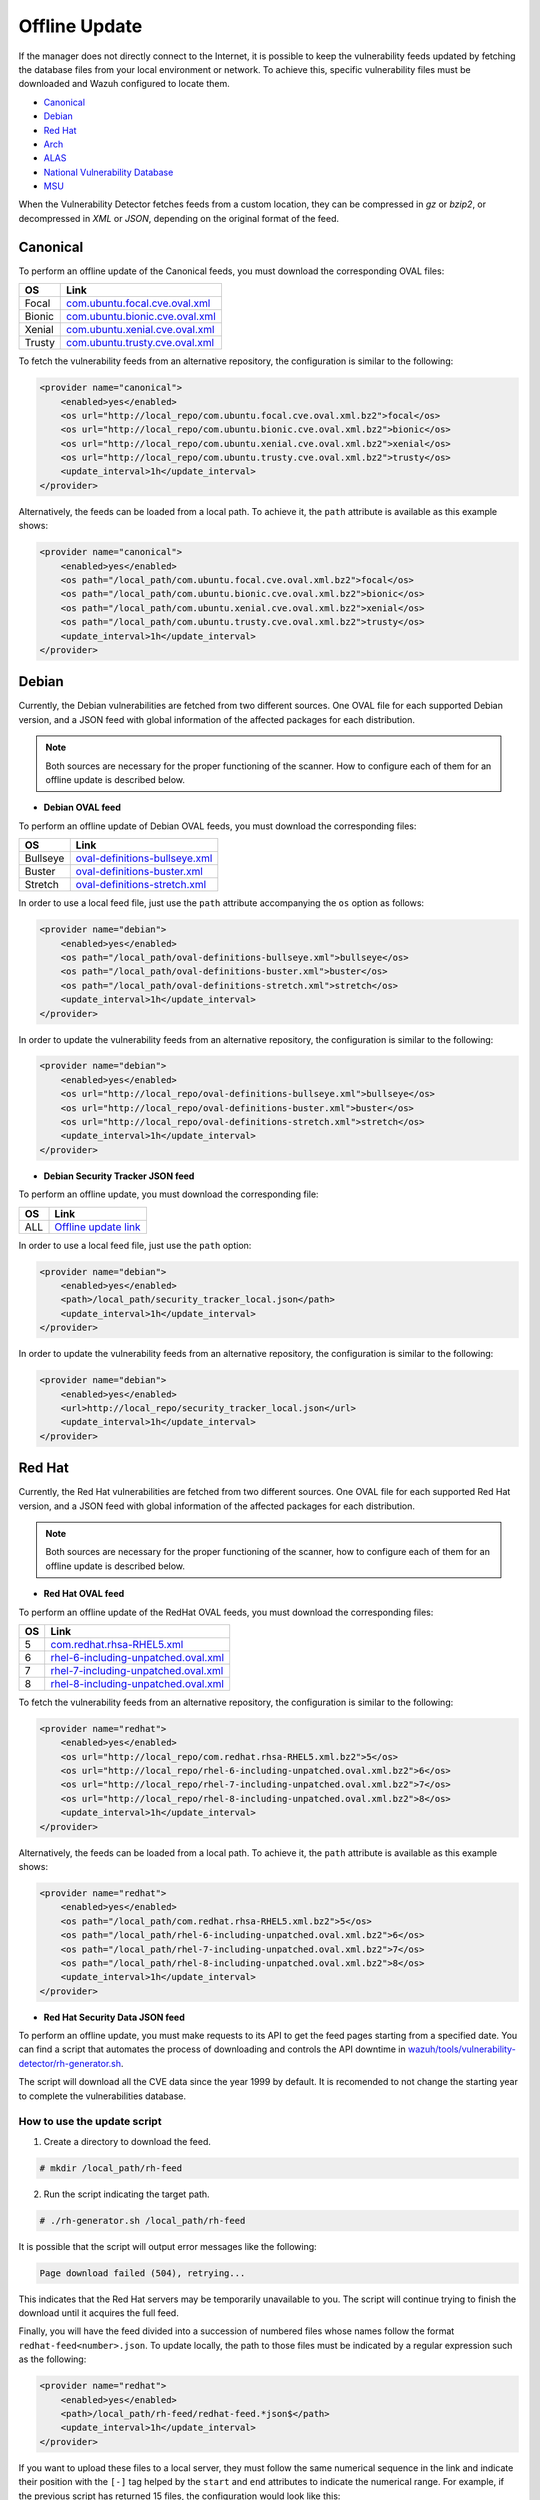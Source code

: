 .. Copyright (C) 2022 Wazuh, Inc.

.. meta::
    :description: Learn more about how to perform the offline update of the Wazuh Vulnerability Detector in this section of our documentation.

.. vu_offline_update:

Offline Update
==============

If the manager does not directly connect to the Internet, it is possible to keep the vulnerability feeds updated by fetching the database files from your local environment or network. To achieve this, specific vulnerability files must be downloaded and Wazuh configured to locate them.

- `Canonical`_
- `Debian`_
- `Red Hat`_
- `Arch`_
- `ALAS`_
- `National Vulnerability Database`_
- `MSU`_

When the Vulnerability Detector fetches feeds from a custom location, they can be compressed in `gz` or `bzip2`, or decompressed in `XML` or `JSON`, depending on the original format of the feed.

Canonical
^^^^^^^^^

To perform an offline update of the Canonical feeds, you must download the corresponding OVAL files:

+------------+----------------------------------------------------------------------------------------------------------------------+
| OS         | Link                                                                                                                 |
+============+======================================================================================================================+
| Focal      | `com.ubuntu.focal.cve.oval.xml <https://security-metadata.canonical.com/oval/com.ubuntu.focal.cve.oval.xml.bz2>`_    |
+------------+----------------------------------------------------------------------------------------------------------------------+
| Bionic     | `com.ubuntu.bionic.cve.oval.xml <https://security-metadata.canonical.com/oval/com.ubuntu.bionic.cve.oval.xml.bz2>`_  |
+------------+----------------------------------------------------------------------------------------------------------------------+
| Xenial     | `com.ubuntu.xenial.cve.oval.xml <https://security-metadata.canonical.com/oval/com.ubuntu.xenial.cve.oval.xml.bz2>`_  |
+------------+----------------------------------------------------------------------------------------------------------------------+
| Trusty     | `com.ubuntu.trusty.cve.oval.xml <https://security-metadata.canonical.com/oval/com.ubuntu.trusty.cve.oval.xml.bz2>`_  |
+------------+----------------------------------------------------------------------------------------------------------------------+

To fetch the vulnerability feeds from an alternative repository, the configuration is similar to the following:

.. code-block:: xml

    <provider name="canonical">
        <enabled>yes</enabled>
        <os url="http://local_repo/com.ubuntu.focal.cve.oval.xml.bz2">focal</os>
        <os url="http://local_repo/com.ubuntu.bionic.cve.oval.xml.bz2">bionic</os>
        <os url="http://local_repo/com.ubuntu.xenial.cve.oval.xml.bz2">xenial</os>
        <os url="http://local_repo/com.ubuntu.trusty.cve.oval.xml.bz2">trusty</os>
        <update_interval>1h</update_interval>
    </provider>

Alternatively, the feeds can be loaded from a local path. To achieve it, the ``path`` attribute is available as this example shows:

.. code-block:: xml

    <provider name="canonical">
        <enabled>yes</enabled>
        <os path="/local_path/com.ubuntu.focal.cve.oval.xml.bz2">focal</os>
        <os path="/local_path/com.ubuntu.bionic.cve.oval.xml.bz2">bionic</os>
        <os path="/local_path/com.ubuntu.xenial.cve.oval.xml.bz2">xenial</os>
        <os path="/local_path/com.ubuntu.trusty.cve.oval.xml.bz2">trusty</os>
        <update_interval>1h</update_interval>
    </provider>

Debian
^^^^^^
Currently, the Debian vulnerabilities are fetched from two different sources. One OVAL file for each supported Debian version, and a JSON feed with global information of the affected packages for each distribution.

.. note::
    Both sources are necessary for the proper functioning of the scanner. How to configure each of them for an offline update is described below.

- **Debian OVAL feed**

To perform an offline update of Debian OVAL feeds, you must download the corresponding files:

+------------+-------------------------------------------------------------------------------------------------------+
| OS         | Link                                                                                                  |
+============+=======================================================================================================+
| Bullseye   | `oval-definitions-bullseye.xml <https://www.debian.org/security/oval/oval-definitions-bullseye.xml>`_ |
+------------+-------------------------------------------------------------------------------------------------------+
| Buster     | `oval-definitions-buster.xml <https://www.debian.org/security/oval/oval-definitions-buster.xml>`_     |
+------------+-------------------------------------------------------------------------------------------------------+
| Stretch    | `oval-definitions-stretch.xml <https://www.debian.org/security/oval/oval-definitions-stretch.xml>`_   |
+------------+-------------------------------------------------------------------------------------------------------+

In order to use a local feed file, just use the ``path`` attribute accompanying the ``os`` option as follows:

.. code-block:: xml

    <provider name="debian">
        <enabled>yes</enabled>
        <os path="/local_path/oval-definitions-bullseye.xml">bullseye</os>
        <os path="/local_path/oval-definitions-buster.xml">buster</os>
        <os path="/local_path/oval-definitions-stretch.xml">stretch</os>
        <update_interval>1h</update_interval>
    </provider>

In order to update the vulnerability feeds from an alternative repository, the configuration is similar to the following:

.. code-block:: xml

    <provider name="debian">
        <enabled>yes</enabled>
        <os url="http://local_repo/oval-definitions-bullseye.xml">bullseye</os>
        <os url="http://local_repo/oval-definitions-buster.xml">buster</os>
        <os url="http://local_repo/oval-definitions-stretch.xml">stretch</os>
        <update_interval>1h</update_interval>
    </provider>

- **Debian Security Tracker JSON feed**

To perform an offline update, you must download the corresponding file:

+------------+--------------------------------------------------------------------------------------------+
| OS         | Link                                                                                       |
+============+============================================================================================+
| ALL        | `Offline update link <https://security-tracker.debian.org/tracker/data/json>`_             |
+------------+--------------------------------------------------------------------------------------------+

In order to use a local feed file, just use the ``path`` option:

.. code-block:: xml

    <provider name="debian">
        <enabled>yes</enabled>
        <path>/local_path/security_tracker_local.json</path>
        <update_interval>1h</update_interval>
    </provider>

In order to update the vulnerability feeds from an alternative repository, the configuration is similar to the following:

.. code-block:: xml

    <provider name="debian">
        <enabled>yes</enabled>
        <url>http://local_repo/security_tracker_local.json</url>
        <update_interval>1h</update_interval>
    </provider>

Red Hat
^^^^^^^
Currently, the Red Hat vulnerabilities are fetched from two different sources. One OVAL file for each supported Red Hat version, and a JSON feed with global information of the affected packages for each distribution.

.. note::
    Both sources are necessary for the proper functioning of the scanner, how to configure each of them for an offline update is described below.

- **Red Hat OVAL feed**

To perform an offline update of the RedHat OVAL feeds, you must download the corresponding files:

+------------+-------------------------------------------------------------------------------------------------------------------------------------+
| OS         | Link                                                                                                                                |
+============+=====================================================================================================================================+
| 5          | `com.redhat.rhsa-RHEL5.xml <https://www.redhat.com/security/data/oval/com.redhat.rhsa-RHEL5.xml.bz2>`_                              |
+------------+-------------------------------------------------------------------------------------------------------------------------------------+
| 6          | `rhel-6-including-unpatched.oval.xml <https://www.redhat.com/security/data/oval/v2/RHEL6/rhel-6-including-unpatched.oval.xml.bz2>`_ |
+------------+-------------------------------------------------------------------------------------------------------------------------------------+
| 7          | `rhel-7-including-unpatched.oval.xml <https://www.redhat.com/security/data/oval/v2/RHEL7/rhel-7-including-unpatched.oval.xml.bz2>`_ |
+------------+-------------------------------------------------------------------------------------------------------------------------------------+
| 8          | `rhel-8-including-unpatched.oval.xml <https://www.redhat.com/security/data/oval/v2/RHEL8/rhel-8-including-unpatched.oval.xml.bz2>`_ |
+------------+-------------------------------------------------------------------------------------------------------------------------------------+

To fetch the vulnerability feeds from an alternative repository, the configuration is similar to the following:

.. code-block:: xml

    <provider name="redhat">
        <enabled>yes</enabled>
        <os url="http://local_repo/com.redhat.rhsa-RHEL5.xml.bz2">5</os>
        <os url="http://local_repo/rhel-6-including-unpatched.oval.xml.bz2">6</os>
        <os url="http://local_repo/rhel-7-including-unpatched.oval.xml.bz2">7</os>
        <os url="http://local_repo/rhel-8-including-unpatched.oval.xml.bz2">8</os>
        <update_interval>1h</update_interval>
    </provider>

Alternatively, the feeds can be loaded from a local path. To achieve it, the ``path`` attribute is available as this example shows:

.. code-block:: xml

    <provider name="redhat">
        <enabled>yes</enabled>
        <os path="/local_path/com.redhat.rhsa-RHEL5.xml.bz2">5</os>
        <os path="/local_path/rhel-6-including-unpatched.oval.xml.bz2">6</os>
        <os path="/local_path/rhel-7-including-unpatched.oval.xml.bz2">7</os>
        <os path="/local_path/rhel-8-including-unpatched.oval.xml.bz2">8</os>
        <update_interval>1h</update_interval>
    </provider>

- **Red Hat Security Data JSON feed**

To perform an offline update, you must make requests to its API to get the feed pages starting from a specified date.
You can find a script that automates the process of downloading and controls the API downtime in `wazuh/tools/vulnerability-detector/rh-generator.sh <https://github.com/wazuh/wazuh/blob/master/tools/vulnerability-detector/rh-generator.sh>`_.

The script will download all the CVE data since the year 1999 by default. It is recomended to not change the starting year to complete the vulnerabilities database.

How to use the update script
----------------------------

1) Create a directory to download the feed.

.. code-block:: console

  # mkdir /local_path/rh-feed

2) Run the script indicating the target path.

.. code-block:: console

  # ./rh-generator.sh /local_path/rh-feed

It is possible that the script will output error messages like the following:

.. code-block:: none
    :class: output

    Page download failed (504), retrying...

This indicates that the Red Hat servers may be temporarily unavailable to you. The script will continue trying to finish the download until it acquires the full feed.

Finally, you will have the feed divided into a succession of numbered files whose names follow the format ``redhat-feed<number>.json``. To update locally, the path to those files must be indicated by a regular expression such as the following:

.. code-block:: xml

    <provider name="redhat">
        <enabled>yes</enabled>
        <path>/local_path/rh-feed/redhat-feed.*json$</path>
        <update_interval>1h</update_interval>
    </provider>

If you want to upload these files to a local server, they must follow the same numerical sequence in the link and indicate their position with the ``[-]`` tag helped by the ``start`` and ``end`` attributes to indicate the numerical range. For example, if the previous script has returned 15 files, the configuration would look like this:

.. code-block:: xml

    <provider name="redhat">
        <enabled>yes</enabled>
        <url start="1" end="15">http://local_repo/rh-feed/redhat-feed[-].json</url>
        <update_interval>1h</update_interval>
    </provider>

Arch
^^^^

To perform an offline update of the Arch feed, download the corresponding ``JSON`` file:

+------------+--------------------------------------------------------------------------------------------+
| OS         | Link                                                                                       |
+============+============================================================================================+
| Rolling    | `all.json <https://security.archlinux.org/all.json>`_                                      |
+------------+--------------------------------------------------------------------------------------------+

To fetch the vulnerability feed from an alternative repository, configure your manager in a similar way as shown in this example:

.. code-block:: xml

    <provider name="arch">
        <enabled>yes</enabled>
        <url>http://local_repo/security.archlinux.org/all.json</url>
        <update_interval>1h</update_interval>
    </provider>

Alternatively, the feeds can be loaded from a local path. To achieve it, configure the ``path`` attribute in a similar way as shown in this example:

.. code-block:: xml

    <provider name="arch">
        <enabled>yes</enabled>
        <path>/local_path/archlinux_all.json$</path>
        <update_interval>1h</update_interval>
    </provider>


ALAS
^^^^

The vulnerability feeds for **Amazon Linux** systems are currently fetched from the Wazuh repository as ALAS feeds. To perform an offline update of these feeds, they first have to be downloaded from the corresponding Wazuh repository:

+----------------+------------------------------------------------------------------------------------------+
| OS             | Link                                                                                     |
+================+==========================================================================================+
| Amazon Linux   | `alas.json <https://feed.wazuh.com/vulnerability-detector/ALAS/1/alas.json.gz>`_         |
+----------------+------------------------------------------------------------------------------------------+
| Amazon Linux 2 | `alas2.json <https://feed.wazuh.com/vulnerability-detector/ALAS/2/alas2.json.gz>`_       |
+----------------+------------------------------------------------------------------------------------------+

Then, they need to be placed accordingly in the custom location.

.. code-block:: xml

    <provider name="alas">
        <enabled>yes</enabled>
        <os url="http://local_repo/updates_amazon-linux.json.gz">amazon-linux</os>
        <os url="http://local_repo/updates_amazon-linux-2.json.gz">amazon-linux-2</os>
        <update_interval>1h</update_interval>
    </provider>

Alternatively, the feeds can be loaded from a local path with the ``path`` attribute, as shown in this example:

.. code-block:: xml

    <provider name="alas">
        <enabled>yes</enabled>
        <os path="/local_path/updates_amazon-linux.json.gz">amazon-linux</os>
        <os path="/local_path/updates_amazon-linux-2.json.gz">amazon-linux-2</os>
        <update_interval>1h</update_interval>
    </provider>

National Vulnerability Database
^^^^^^^^^^^^^^^^^^^^^^^^^^^^^^^

To perform an offline update of the National Vulnerability Database, you must make requests to its feed from the desired date.
You can find a script that automates the process of downloading and controls the server downtime in `wazuh/tools/vulnerability-detector/nvd-generator.sh <https://github.com/wazuh/wazuh/blob/master/tools/vulnerability-detector/nvd-generator.sh>`_.

How to use the the update script
--------------------------------

1) Create a directory to download the feed.

.. code-block:: console

  # mkdir /local_path/nvd-feed

2) Run the script indicating the starting year from which the vulnerabilities will be downloaded (minimum is 2002) and the target path.

.. code-block:: console

  # nvd-generator.sh 2002 /local_path/nvd-feed

It is possible that the script will output error messages like the following:

.. code-block:: none
    :class: output

    Page download failed (504), retrying...

This indicates that the National Vulnerability Database servers may be temporarily unavailable to you. The script will continue trying to finish the download until it acquires the full feed.

Finally, you will have the feed divided into a succession of numbered files whose name follows format ``nvd-feed<number>.json.gz``. Those files are compressed and should be extracted. To update locally, the path to those files must be indicated by a regular expression as such:

.. code-block:: xml

    <provider name="nvd">
        <enabled>yes</enabled>
        <path>/local_path/nvd-feed.*json$</path>
        <update_interval>1h</update_interval>
    </provider>


If you want to upload these files to a local server, they must follow the same numerical sequence in the link and indicate their position with the ``[-]`` tag helped by the ``start`` and ``end`` attributes to indicate the numerical range. For example, if you have the files from 2015 to 2020, the configuration would look like this:

.. code-block:: xml

    <provider name="nvd">
        <enabled>yes</enabled>
        <url start="2015" end="2019">http://local_repo/nvd-feed[-].json.gz</url>
        <update_interval>1h</update_interval>
    </provider>

MSU
^^^

.. versionadded:: 4.0.0

The Microsoft Software Update feed update is now handled by the Wazuh manager instead of being provided with the package. To perform an offline update of the MSU, it has to be obtained from `<https://feed.wazuh.com/vulnerability-detector/windows/msu-updates.json.gz>`_ and locate it in an alternative repository:

.. code-block:: xml

    <provider name="msu">
        <enabled>yes</enabled>
        <url>http://local_repo/msu-updates.json.gz</url>
        <update_interval>1h</update_interval>
    </provider>

Or in a local path:

.. code-block:: xml

    <provider name="msu">
        <enabled>yes</enabled>
        <path>/local_path/msu-updates.json.gz</path>
        <update_interval>1h</update_interval>
    </provider>
